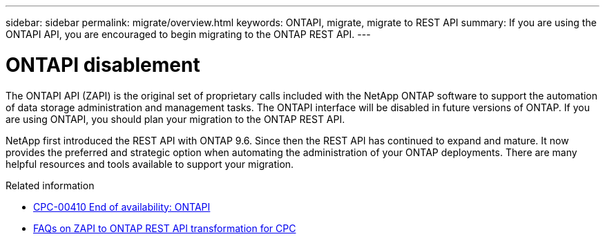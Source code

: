 ---
sidebar: sidebar
permalink: migrate/overview.html
keywords: ONTAPI, migrate, migrate to REST API
summary: If you are using the ONTAPI API, you are encouraged to begin migrating to the ONTAP REST API.
---

= ONTAPI disablement
:hardbreaks:
:nofooter:
:icons: font
:linkattrs:
:imagesdir: ../media/

[.lead]
The ONTAPI API (ZAPI) is the original set of proprietary calls included with the NetApp ONTAP software to support the automation of data storage administration and management tasks. The ONTAPI interface will be disabled in future versions of ONTAP. If you are using ONTAPI, you should plan your migration to the ONTAP REST API.

NetApp first introduced the REST API with ONTAP 9.6. Since then the REST API has continued to expand and mature. It now provides the preferred and strategic option when automating the administration of your ONTAP deployments. There are many helpful resources and tools available to support your migration.

.Related information

* https://mysupport.netapp.com/info/communications/ECMLP2880232.html[CPC-00410 End of availability: ONTAPI^]
* https://kb.netapp.com/onprem/ontap/dm/REST_API/FAQs_on_ZAPI_to_ONTAP_REST_API_transformation_for_CPC_(Customer_Product_Communiques)_notification[FAQs on ZAPI to ONTAP REST API transformation for CPC^]